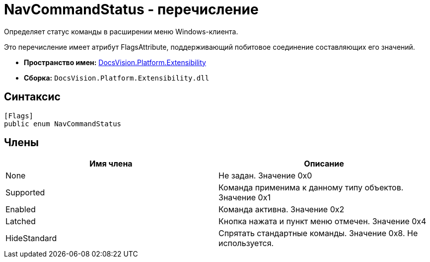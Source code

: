 = NavCommandStatus - перечисление

Определяет статус команды в расширении меню Windows-клиента.

Это перечисление имеет атрибут FlagsAttribute, поддерживающий побитовое соединение составляющих его значений.

* *Пространство имен:* xref:api/DocsVision/Platform/Extensibility/Extensibility_NS.adoc[DocsVision.Platform.Extensibility]
* *Сборка:* `DocsVision.Platform.Extensibility.dll`

== Синтаксис

[source,csharp]
----
[Flags]
public enum NavCommandStatus
----

== Члены

[cols=",",options="header"]
|===
|Имя члена |Описание
|None |Не задан. Значение 0x0
|Supported |Команда применима к данному типу объектов. Значение 0x1
|Enabled |Команда активна. Значение 0x2
|Latched |Кнопка нажата и пункт меню отмечен. Значение 0x4
|HideStandard |Спрятать стандартные команды. Значение 0x8. Не используется.
|===
